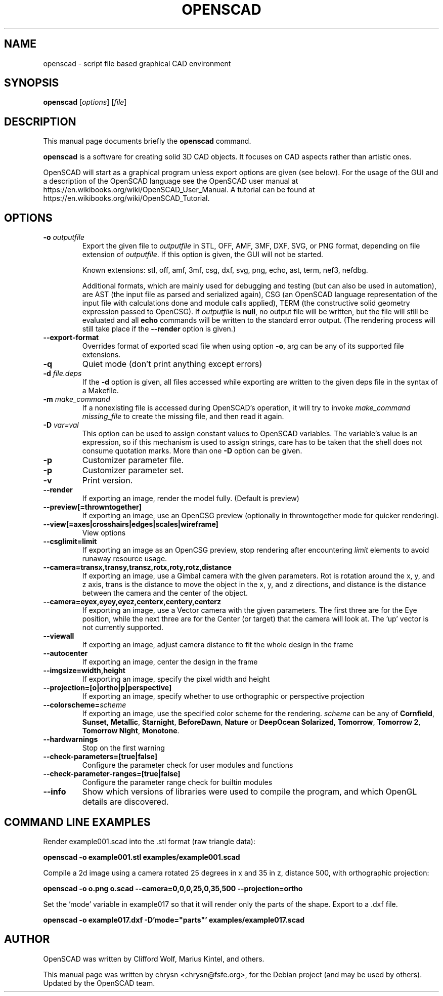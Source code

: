 .TH OPENSCAD 1 "2020.02"
.\" Please adjust this date whenever revising the manpage.
.SH NAME
openscad \- script file based graphical CAD environment
.SH SYNOPSIS
.B openscad
.RI [ options ]
.RI [ file ]
.SH DESCRIPTION
This manual page documents briefly the \fBopenscad\fP command.
.PP
\fBopenscad\fP is a software for creating solid 3D CAD objects. It focuses on
CAD aspects rather than artistic ones.

OpenSCAD will start as a graphical program unless export options are given (see
below). For the usage of the GUI and a description of the OpenSCAD language see
the OpenSCAD user manual at https://en.wikibooks.org/wiki/OpenSCAD_User_Manual.
A tutorial can be found at https://en.wikibooks.org/wiki/OpenSCAD_Tutorial.
.SH OPTIONS

.TP
\fB\-o\fP \fIoutputfile\fP
Export the given file to \fIoutputfile\fP in STL, OFF, AMF, 3MF, DXF, SVG,
or PNG format, depending on file extension of \fIoutputfile\fP. If this
option is given, the GUI will not be started.

Known extensions: stl, off, amf, 3mf, csg, dxf, svg, png, echo, ast, term,
nef3, nefdbg.

Additional formats, which are mainly used for debugging and testing (but can
also be used in automation), are AST (the input file as parsed and serialized
again), CSG (an OpenSCAD language representation of the input file with
calculations done and module calls applied), TERM (the constructive solid
geometry expression passed to OpenCSG).  If \fIoutputfile\fP is \fBnull\fP, no
output file will be written, but the file will still be evaluated and all
\fBecho\fP commands will be written to the standard error output. (The
rendering process will still take place if the \fB\-\-render\fP option is
given.)
.TP
\fB\--export-format
Overrides format of exported scad file when using option \fB\-o\fP, arg can
be any of its supported file extensions.
.TP
\fB\-q
Quiet mode (don't print anything except errors)
.TP
\fB\-d\fP \fIfile.deps\fP
If the \fB-d\fP option is given, all files accessed while exporting are written
to the given deps file in the syntax of a Makefile.
.TP
\fB-m\fP \fImake_command\fP
If a nonexisting file is accessed during OpenSCAD's operation, it will try to
invoke \fImake_command missing_file\fP to create the missing file, and then
read it again.
.TP
\fB-D\fP \fIvar=val\fP
This option can be used to assign constant values to OpenSCAD variables. The
variable's value is an expression, so if this mechanism is used to assign
strings, care has to be taken that the shell does not consume quotation marks.
More than one \fB-D\fP option can be given.
.TP
.B \-p
Customizer parameter file.
.TP
.B \-p
Customizer parameter set.
.TP
.B \-v
Print version.
.TP
.B \-\-render
If exporting an image, render the model fully. (Default is preview)
.TP
.B \-\-preview[=throwntogether]
If exporting an image, use an OpenCSG preview (optionally in throwntogether mode for quicker rendering).
.TP
.B \-\-view[=axes|crosshairs|edges|scales|wireframe]
View options
.TP
.B \-\-csglimit=limit
If exporting an image as an OpenCSG preview, stop rendering after encountering \fIlimit\fP elements to avoid runaway resource usage.
.TP
.B \-\-camera=transx,transy,transz,rotx,roty,rotz,distance
If exporting an image, use a Gimbal camera with the given parameters. 
Rot is rotation around the x, y, and z axis, trans is the distance to 
move the object in the x, y, and z directions, and distance is the 
distance between the camera and the center of the object.
.TP
.B \-\-camera=eyex,eyey,eyez,centerx,centery,centerz
If exporting an image, use a Vector camera with the given parameters. 
The first three are for the Eye position, while the next three are for 
the Center (or target) that the camera will look at. The 'up' vector is 
not currently supported.
.TP
.B \-\-viewall
If exporting an image, adjust camera distance to fit the whole design in the frame
.TP
.B \-\-autocenter
If exporting an image, center the design in the frame
.TP
.B \-\-imgsize=width,height
If exporting an image, specify the pixel width and height 
.TP
.B \-\-projection=[o|ortho|p|perspective]
If exporting an image, specify whether to use orthographic or perspective 
projection
.TP
.B \-\-colorscheme=\fIscheme
If exporting an image, use the specified color scheme for the rendering.
\fIscheme\fP can be any of \fBCornfield\fP, \fBSunset\fP, \fBMetallic\fP,
\fBStarnight\fP, \fBBeforeDawn\fP, \fBNature\fP or \fBDeepOcean\fP
\fBSolarized\fP, \fBTomorrow\fP, \fBTomorrow 2\fP, \fBTomorrow Night\fP,
\fBMonotone\fP.
.TP
.B \-\-hardwarnings
Stop on the first warning
.TP
.B \-\-check-parameters=[true|false]
Configure the parameter check for user modules and functions
.TP
.B \-\-check-parameter-ranges=[true|false]
Configure the parameter range check for builtin modules
.TP
.B \-\-info
Show which versions of libraries were used to compile the program, and which
OpenGL details are discovered.
.SH COMMAND LINE EXAMPLES
.PP

Render example001.scad into the .stl format (raw triangle data):
.PP
.B openscad -o example001.stl examples/example001.scad
.PP
Compile a 2d image using a camera rotated 25 degrees in x and 35 in z, 
distance 500, with orthographic projection:
.PP
.B openscad -o o.png o.scad --camera=0,0,0,25,0,35,500 --projection=ortho
.PP
Set the 'mode' variable in example017 so that it will render only the 
parts of the shape. Export to a .dxf file.
.PP
.B openscad -o example017.dxf -D'mode="parts"' examples/example017.scad

.SH AUTHOR
OpenSCAD was written by Clifford Wolf, Marius Kintel, and others.
.PP
This manual page was written by chrysn <chrysn@fsfe.org>,
for the Debian project (and may be used by others). Updated by 
the OpenSCAD team.
